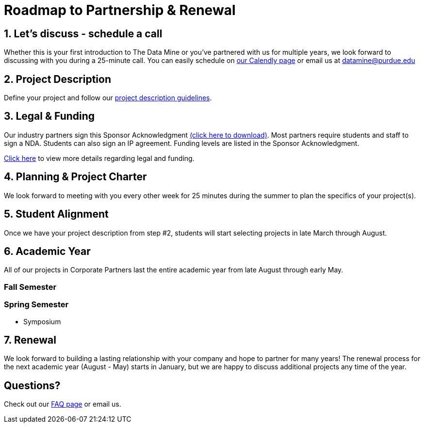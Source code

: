 = Roadmap to Partnership & Renewal

== 1. Let's discuss - schedule a call

Whether this is your first introduction to The Data Mine or you've partnered with us for multiple years, we look forward to discussing with you during a 25-minute call. You can easily schedule on link:https://calendly.com/datamine[our Calendly page] or email us at datamine@purdue.edu


== 2. Project Description 

Define your project and follow our xref:project_descriptions.adoc[project description guidelines].

== 3. Legal & Funding

Our industry partners sign this Sponsor Acknowledgment link:https://datamine.purdue.edu/corporate/docs/sponsoracknowledgment.docx[(click here to download)]. Most partners require students and staff to sign a NDA. Students can also sign an IP agreement. Funding levels are listed in the  Sponsor Acknowledgment. 

xref:legal.adoc[Click here] to view more details regarding legal and funding. 


== 4. Planning & Project Charter

We look forward to meeting with you every other week for 25 minutes during the summer to plan the specifics of your project(s). 

== 5. Student Alignment 

Once we have your project description from step #2, students will start selecting projects in late March through August. 

== 6. Academic Year 

All of our projects in Corporate Partners last the entire academic year from late August through early May. 

=== Fall Semester 

=== Spring Semester 

* Symposium 

== 7. Renewal

We look forward to building a lasting relationship with your company and hope to partner for many years! The renewal process for the next academic year (August - May) starts in January, but we are happy to discuss additional projects any time of the year. 

== Questions? 

Check out our xref:faq.adoc[FAQ page] or email us. 



